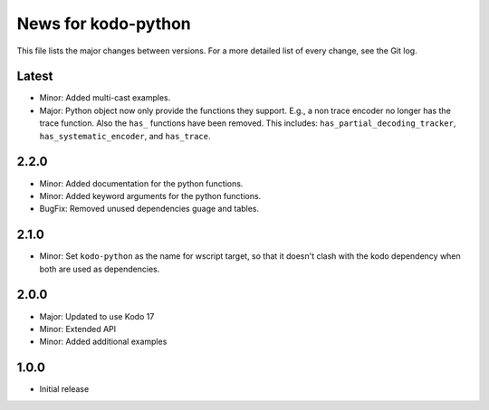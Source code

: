 News for kodo-python
====================

This file lists the major changes between versions. For a more detailed list of
every change, see the Git log.

Latest
------

* Minor: Added multi-cast examples.
* Major: Python object now only provide the functions they support. E.g., a non
  trace encoder no longer has the trace function. Also the ``has_`` functions have
  been removed. This includes: ``has_partial_decoding_tracker``,
  ``has_systematic_encoder``, and ``has_trace``.

2.2.0
-----

* Minor: Added documentation for the python functions.
* Minor: Added keyword arguments for the python functions.
* BugFix: Removed unused dependencies guage and tables.

2.1.0
-----

* Minor: Set ``kodo-python`` as the name for wscript target, so that it doesn't
  clash with the kodo dependency when both are used as dependencies.

2.0.0
-----

* Major: Updated to use Kodo 17
* Minor: Extended API
* Minor: Added additional examples

1.0.0
-----

* Initial release
